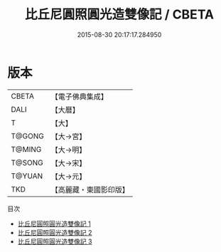#+TITLE: 比丘尼圓照圓光造雙像記 / CBETA

#+DATE: 2015-08-30 20:17:17.284950
* 版本
 |     CBETA|【電子佛典集成】|
 |      DALI|【大曆】    |
 |         T|【大】     |
 |    T@GONG|【大→宮】   |
 |    T@MING|【大→明】   |
 |    T@SONG|【大→宋】   |
 |    T@YUAN|【大→元】   |
 |       TKD|【高麗藏・東國影印版】|
目次
 - [[file:KR6i0359_001.txt][比丘尼圓照圓光造雙像記 1]]
 - [[file:KR6i0359_002.txt][比丘尼圓照圓光造雙像記 2]]
 - [[file:KR6i0359_003.txt][比丘尼圓照圓光造雙像記 3]]
